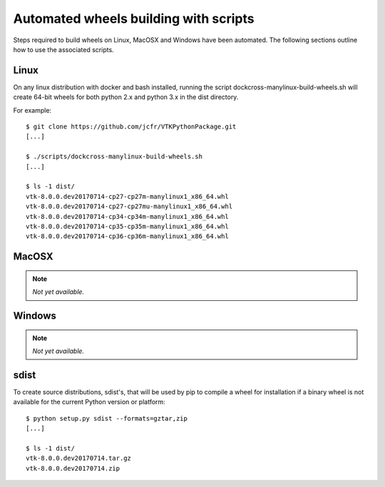 ======================================
Automated wheels building with scripts
======================================

Steps required to build wheels on Linux, MacOSX and Windows have been automated. The following sections outline how to use the associated scripts.

Linux
-----

On any linux distribution with docker and bash installed, running the script dockcross-manylinux-build-wheels.sh will create 64-bit wheels for both python 2.x and python 3.x in the dist directory.

For example::

	$ git clone https://github.com/jcfr/VTKPythonPackage.git
	[...]

	$ ./scripts/dockcross-manylinux-build-wheels.sh
	[...]

	$ ls -1 dist/
	vtk-8.0.0.dev20170714-cp27-cp27m-manylinux1_x86_64.whl
	vtk-8.0.0.dev20170714-cp27-cp27mu-manylinux1_x86_64.whl
	vtk-8.0.0.dev20170714-cp34-cp34m-manylinux1_x86_64.whl
	vtk-8.0.0.dev20170714-cp35-cp35m-manylinux1_x86_64.whl
	vtk-8.0.0.dev20170714-cp36-cp36m-manylinux1_x86_64.whl

MacOSX
------

.. note:: *Not yet available.*

Windows
-------

.. note:: *Not yet available.*

sdist
-----

To create source distributions, sdist's, that will be used by pip to compile a wheel for installation if a binary wheel is not available for the current Python version or platform::

	$ python setup.py sdist --formats=gztar,zip
	[...]

	$ ls -1 dist/
	vtk-8.0.0.dev20170714.tar.gz
	vtk-8.0.0.dev20170714.zip
